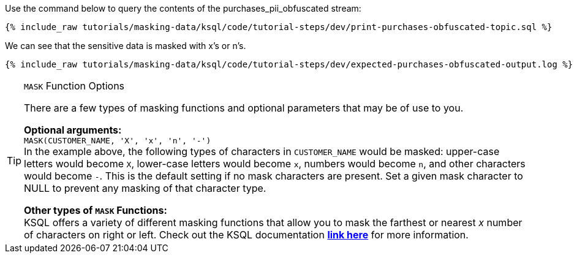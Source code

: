 Use the command below to query the contents of the purchases_pii_obfuscated stream:
+++++
<pre class="snippet"><code class="sql">{% include_raw tutorials/masking-data/ksql/code/tutorial-steps/dev/print-purchases-obfuscated-topic.sql %}</code></pre>
+++++

We can see that the sensitive data is masked with x's or n's.
+++++
<pre class="snippet"><code class="sql">{% include_raw tutorials/masking-data/ksql/code/tutorial-steps/dev/expected-purchases-obfuscated-output.log %}</code></pre>
+++++

[TIP]
.`MASK` Function Options
====
There are a few types of masking functions and optional parameters that may be of use to you. +

*Optional arguments:* +
`MASK(CUSTOMER_NAME, 'X', 'x', 'n', '-')` +
In the example above, the following types of characters in `CUSTOMER_NAME` would be masked: upper-case letters would become `X`, lower-case letters would become `x`, numbers would become `n`, and other characters would become `-`. This is the default setting if no mask characters are present. Set a given mask character to NULL to prevent any masking of that character type. +

*Other types of `MASK` Functions:* +
KSQL offers a variety of different masking functions that allow you to mask the farthest or nearest _x_ number of characters on right or left. Check out the KSQL documentation link:https://docs.ksqldb.io/en/latest/developer-guide/ksqldb-reference/scalar-functions/#mask[*link here*,window=_blank] for more information.
====